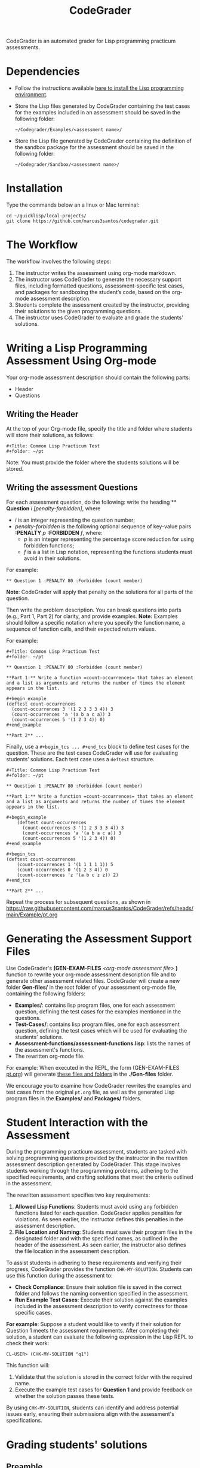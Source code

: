 #+TITLE: CodeGrader

CodeGrader is an automated grader for Lisp programming practicum
assessments.


* Dependencies

- Follow the instructions available [[https://marcus3santos.github.io/lisp-ide.html][here to install the Lisp programming environment]].
- Store the Lisp files generated by CodeGrader containing the test cases  for
  the examples included in an assessment should be saved in the
  following folder:
  #+begin_src shell
   ~/Codegrader/Examples/<assessment name>/ 
  #+end_src
- Store the Lisp file generated by CodeGrader containing the definition of
  the sandbox package for the assessment should be saved in the following folder:
  #+begin_src shell
   ~/Codegrader/Sandbox/<assessment name>/ 
  #+end_src

  
* Installation

Type the commands below an a linux or Mac terminal:
  #+begin_src shell
   cd ~/quicklisp/local-projects/
   git clone https://github.com/marcus3santos/codegrader.git  
  #+end_src

* The Workflow

The workflow involves the following steps:

1. The instructor writes the assessment using org-mode markdown.
2. The instructor uses CodeGrader to generate the necessary support
   files, including formatted questions, assessment-specific test
   cases, and packages for sandboxing the student’s code, based on the
   org-mode assessment description.
3. Students complete the assessment created by the instructor,
   providing their solutions to the given programming questions.
4. The instructor uses CodeGrader to evaluate and grade the students'
   solutions.

* Writing a Lisp Programming Assessment Using Org-mode

Your org-mode assessment description should contain the following parts:
- Header
- Questions


** Writing the Header

At the top of your Org-mode file, specify the title and folder where students will store their solutions, as follows:
   #+begin_example
   #+Title: Common Lisp Practicum Test
   #+folder: ~/pt
   #+end_example

Note: You must provide the folder where the students solutions will be stored.

** Writing the assessment Questions

For each assessment question, do the following: write the heading ** *Question* /i/
/[penalty-forbidden]/, where
- /i/ is an integer representing the question number;
- /penalty-forbidden/ is the following optional sequence of key-value pairs  *:PENALTY* /p/ *:FORBIDDEN* /f/, where:
  - /p/ is an integer representing the percentage score reduction for using forbidden functions;
  - /f/ is a a list in Lisp notation, representing the functions students must avoid in their solutions.

For example:
   #+begin_example
   ** Question 1 :PENALTY 80 :Forbidden (count member)
   #+end_example

*Note*: CodeGrader will apply that penalty on the solutions for all parts of the question.

Then write the problem description. You can break questions into parts (e.g., Part 1, Part 2) for clarity, and provide examples. *Note:* Examples should follow a specific notation where you specify the function name, a sequence of function calls, and their expected return values.

For example:
   #+begin_example
     #+Title: Common Lisp Practicum Test
     #+folder: ~/pt
     
     ** Question 1 :PENALTY 80 :Forbidden (count member)
     
     **Part 1:** Write a function =count-occurrences= that takes an element
     and a list as arguments and returns the number of times the element
     appears in the list.
     
     ,#+begin_example
     (deftest count-occurrences
       (count-occurrences 3 '(1 2 3 3 3 4)) 3
       (count-occurrences 'a '(a b a c a)) 3
       (count-occurrences 5 '(1 2 3 4)) 0)
     ,#+end_example
     
     **Part 2** ...
   #+end_example

Finally, use a =#+begin_tcs ... #+end_tcs= block to define test cases for the question. These are the test cases CodeGrader will use for evaluating students’ solutions.  
Each test case uses a =deftest= structure.

#+begin_example
 #+Title: Common Lisp Practicum Test
 #+folder: ~/pt

 ** Question 1 :PENALTY 80 :Forbidden (count member)
    
 **Part 1:** Write a function =count-occurrences= that takes an element
 and a list as arguments and returns the number of times the element
 appears in the list.
     
 ,#+begin_example
     (deftest count-occurrences
       (count-occurrences 3 '(1 2 3 3 3 4)) 3
       (count-occurrences 'a '(a b a c a)) 3
       (count-occurrences 5 '(1 2 3 4)) 0)
 ,#+end_example
     
 ,#+begin_tcs
 (deftest count-occurrences
     (count-occurrences 1 '(1 1 1 1 1)) 5
     (count-occurrences 0 '(1 2 3 4)) 0
     (count-occurrences 'z '(a b c z z)) 2)
 ,#+end_tcs

 **Part 2** ...
#+end_example

Repeat the process for subsequent questions, as shown in https://raw.githubusercontent.com/marcus3santos/CodeGrader/refs/heads/main/Example/pt.org

* Generating the Assessment Support Files

Use CodeGrader's *(GEN-EXAM-FILES* /<org-mode assessment file>/ *)*
function to rewrite your org-mode assessment description file and to
generate other assessment related files. CodeGrader will create a new
folder *Gen-files/* in the root folder of your assessment org-mode
file, containing the following folders:
- *Examples/*: contains lisp program files, one for each assessment
  question, defining the test cases for the examples mentioned in the
  questions.
- *Test-Cases/*: contains lisp program files, one for each assessment
  question, defining the test cases which will be used for evaluating
  the students' solutions.
- *Assessment-functions/assessment-functions.lisp*: lists the names of the assessment's functions.
- The rewritten org-mode file.


For example: When executed in the REPL, the form (GEN-EXAM-FILES
[[https://raw.githubusercontent.com/marcus3santos/CodeGrader/refs/heads/main/Example/pt.org][pt.org]]) will generate [[https://github.com/marcus3santos/CodeGrader/tree/main/Example/Gen-files][these files and folders]] in the *./Gen-files*
folder.

We encourage you to examine how CodeGrader rewrites the examples and
test cases from the original =pt.org= file, as well as the generated
Lisp program files in the *Examples/* and *Packages/* folders.

* Student Interaction with the Assessment  

During the programming practicum assessment, students are tasked with
solving programming questions provided by the instructor in the
rewritten assessment description generated by CodeGrader. This stage
involves students working through the programming problems, adhering
to the specified requirements, and crafting solutions that meet the
criteria outlined in the assessment.

The rewritten assessment specifies two key requirements:  
1. *Allowed Lisp Functions*: Students must avoid using any forbidden
   functions listed for each question. CodeGrader applies penalties
   for violations. As seen earlier, the instructor defines this
   penalties in the assessment description.
2. *File Location and Naming*: Students must save their program files
   in the designated folder and with the specified names, as outlined
   in the header of the assessment. As seen earlier, the instructor
   also defines the file location in the assessment description.

To assist students in adhering to these requirements and verifying
their progress, CodeGrader provides the function =CHK-MY-SOLUTION=. Students can use this function during the assessment to:
- *Check Compliance*: Ensure their solution file is saved in the
  correct folder and follows the naming convention specified in the
  assessment.
- *Run Example Test Cases*: Execute their solution against the
  examples included in the assessment description to verify
  correctness for those specific cases.

*For example*: Suppose a student would like to verify if their
solution for Question 1 meets the assessment requirements. After
completing their solution, a student can evaluate the following expression in the
Lisp REPL to check their work: 
#+begin_example  
CL-USER> (CHK-MY-SOLUTION "q1")  
#+end_example  

This function will:  
1. Validate that the solution is stored in the correct folder with the required name.  
2. Execute the example test cases for *Question 1* and provide feedback on whether the solution passes these tests.  

By using =CHK-MY-SOLUTION=, students can identify and address
potential issues early, ensuring their submissions align with the assessment's specifications.


* Grading students' solutions

** Preamble

We make the following assumptions regarding the physical environment where students complete the assessment:
- The IT staff has created a spreadsheet mapping each student ID to a computer ID in the exam room.
- That mapping is shared with the instructor and the students in advance of the assessment.
- In the Linux test environment, the home folder's name is the computer ID.
- In the assessment description, students were asked to store their solutions in the *~/pt/* folder.
- After students completed the assessment, the IT staff has transfered the contents of the *~/pt/* folders of all machines to the */tmp/cps305PracticumTest/cps305XX* folder, where *cps305XX* represents different folders (e.g., cps30501, cps30502, etc.) storing students' solutions from different assesssment versions.
- The IT staff has created a zip archive file containing the students' solutions originally stored in specific the *~/pt/~ folders of the Linux machines. Here is the command the IT staff used to create that zip file:
  #+begin_src shell
  zip -r cps305PracticumTest.zip /tmp/cps305PracticumTest/cps305*/<computer ID>*/ -x '*/.*' '*/quicklisp/*' '*/Cheatsheet-emacs.pdf' '*/paredit.pdf' '*/test.pdf'
  #+end_src
  

** Steps for grading students' solutions

1. *Create a zipped file containing the students' solutions*: Since
   students from specific sections may have taken different versions
   of the exam, it is crucial to obtain the sections-to-exam-versions
   mapping in advance from the course coordinator to ensure you are running
   CodeGrader  on the solutions written by the students in the correct section, and
   using the correct test cases for the respective exam version.  For
   example, suppose students from sections 03 and 05 are taught by instructor A and took Version 1 of
   the exam, and students from section 10 are taught by instructor B and took Version 2. 

   Assume the parent folder *~/tmp/cps305PracticumTest/* contains the students' solutions from the various sections. Also assume you want to store the zip archive for sections 03 and 05
   in *~/tmp/PT1/Sections/03-05/* (you have already created that folder), the commands below show how to
   create the zip file with the solutions of the students from sectoins 03 and 05:
   #+begin_src shell
     cd ~/tmp/cps305PracticumTest
     (cd cps30503 && zip -r ~/tmp/PT1/Sections/03-05/std-sol.zip *) && (cd cps30505 && zip -r ~/tmp/PT1/Sections/03-05/std-sol.zip *)
   #+end_src
   You would do something similar to zip the solutions for students in section 10.
   #+begin_src shell
     cd ~/tmp/cps305PracticumTest/cps30510
     zip -r ~/tmp/PT1/Sections/10/std-sol.zip 
   #+end_src
   By zipping this way, you would create a zip archive that does not
   include the parent directories (cps30505 and cps30508).

2. *Create a CSV file containing the mapping of students-to-computers*:
   We assume the IT technicians have sent you CSV files containing the
   student-to-computer mapping for each of the course sections. Now,
   based on these CSV files and on the sections-to-exams-versions, you
   should create a CSV file that contains the mappings of all students
   who took a given test version. Each row in that
   spreadsheet should contain the following information: Student ID
   number, Student First Name, Student Last Name, and Room-PC ID
3. *Prepate the test cases*: Prepare a folder containing the *test
   cases lisp files* for the assignment you want to mark. You can find
   folders with test case files for CPS305 Practice Lab Exercises in
   the Test-Cases directory of this repository.
4. Create a folder where CodeGrader will store the results. You can give any name to that folder.
5. [ /This is step is not necessary if you are assessing an "ungraded" examination (i.e., an assessment
   whose weight is zero)/ ] On D2L, export the students' *assignment grades* *to a CSV
   file*. Note the following when generating this file
   - Select the following /Export Options/:
     - Key Field:
       - *Both*
     - Grade Values:
       - *Points grade*
     - User Details: 
       - *Last name*
       - *First name*
  - /Choose grades to Export/: Choose only one of the listed grade items. If the grade item contains subitems, choose the appropriate subitem. For example: if a /Practicum Test/ grade item contains subitems representing the versions of the test, choose the subitem representing the Practicum Test version you are interested in grading.
  Below is an example of a CSV file exported by D2L:
  #+begin_example
     OrgDefinedId,Username,Last Name,First Name,Practicum Test 1 - Version 1 Points Grade <Numeric MaxPoints:100 Weight:10 Category:Practicum Test 1 CategoryWeight:10>,End-of-Line Indicator
     #500583619,#TTiger,Tigertongue,Tim,,#
     #500585612,#Patrick97,Pearson,Patrick,,#
     #501585619,#Towhander,Twohands,Tony,,#
     #500586619,#Zain1997,Zodson,Zain,,#
     #500585619,#Coopercat,Cooper,Cain,,#
     #500585119,#Hammermann,Odinson,Thor,,#
  #+end_example
  For more information, visit [[https://www.torontomu.ca/courses/instructors/tutorials/grades/grades-export-import/]]
6. Launch sbcl from the command line
   #+begin_src shell
     rlwrap sbcl --dynamic-space-size 20480
   #+end_src
7. To load the codegrader, type the following commands on the REPL:
   #+begin_src lisp
          (ql:quickload :codegrader)
   #+end_src
8. To run the students' solutions through CodeGrader, type the command
   below on the CodeGrader REPL: (NOTE: once you launch CodeGrader, it
   will start executing the students' solutions; consequently, it will
   display on the REPL buffer all error/warning messages and output
   generated by the student's solution. CodeGrader will be done
   marking when you see the message =Exam grading complete!= displayed
   on the REPL window buffer.)
   #+begin_src lisp
      (cg:grade-exam submissions map tests-folder results-folder exam-grades-export-file)
   #+end_src
   where:
   - ~submissions~ is a string representing the full path and name of
     the zipped file containing the students' solutions, e.g.,
     ~/Users/johndoe/Zipped-solutions/std-sol.zip~
   - ~map~  is a string representing the full path and name of of the csv file storing the student-to-pc mapping.
   - ~test-folder~ is a string representing the full path for the test cases folder.
   - ~results-folder~ is a string representing the full path for a folder
    where you want codegrader to store the results (the students'
    marks and log files). For example, if you provide the path
    #+begin_example
    "/Users/johndoe/A1/"
    #+end_example
    then CodeGrader will create its
    files/subfolders inside folder ~/Users/johndoe/A1/~.
   - (optional) ~exam-grades-export-file~ is a string representing the full path for
     the D2L exam grades exported by D2L

** If a student's solution causes a Stack Overflow and crashes CodeGrader
While CodeGrader is running each student's solution on the test cases it displays, among other things, a message providing information about the student:
#+begin_example
...
Running program of student (50123456 John Doe eng205-08)
...
#+end_example
If a student's solution crashes CodeGrader because of a stack overflow, do the following to enable CodeGrader to continue marking the solutions:
1. If CodeGrader has crashed, scroll up and look for the last printed 'Running program ...etc' message and take note of the student's number and name.
2. Remove that student from the mapping (csv) file, save the file,  and put them in a "problematic.csv" file
3. Run codegrader again.
4. If code grader crashed,  goto step 1.
5. If codegrader completed the grading without crashing, manually evaluate the solutions in the problematic.csv file using  the function call below *on each pair* of solution and test case files *pt/qi.lisp* , *Test-cases/qi.lisp*.

#+begin_src lisp
(grader:evaluate-solution <solution-file> <test-case-file>)
#+end_src 
Where:
- =<solution-file>= is a string containing the full path to the student solution *pt/qi.lisp*
- =<test-case-file>= is a string containing the full path to the respective test case *Test-case/qi.lisp*

The function above returns a list containing the result of the evaluation. The first item in the list is the number of points CodeGrader assessed for that solution, the last item is the feedback. If a solution caused a stack overflow and crashed CodeGrader, you will take note that that you need to assign zero points to that student's solution and the respective feedbac is "CAUSED A STACK OVERFLOW DUE TO ENDLESS RECURSION."

The student's mark is the sum of the points of the evaluations of all solution files divided by the number of solution files. For example, if a solution for a question consists of files *q1.lisp*, *q2.lisp*, and *q3.lisp* and the sum of the points assessed by CodeGrader is 70. Then the student's mark should be 70/3. 

Create a feedback file by copy-pasting the above information as appropriate to a file and name that file by hashing the student ID using that function below:
#+begin_src lisp
(defun my-feedback-file (stdid)
  (format nil "~A.txt" (sxhash (format nil "~A" stdid))))
#+end_src

Add that file to the *Feedback* folder created by CodeGarder, and enter the student's mark in the *grades.csv* file (see Section Output below).
    
* Output

CodeGrader generates the following files in the =results= folder (see above):
- A csv spreadsheet file called ~grades.csv~  This is a D2L-importable
  grades file and it is created based on the ~exam-grades-export-file~ argument optionally
  provided by the user (see items 1 and 2 above). Below is an example of
  such files:
   #+begin_example
   Username,Last Name,First Name,Lab 0X Points Grade <Course Data>,End-of-Line-Indicator
   #TTiger,Tigertongue,Tim,100.0,# 
   #Patrick97,Pearson,Patrick,72.5,#
   #Towhander,Twohands,Tony,100.0,#
   #Zain1997,Zodson,Zain,95.5,#
   #Coopercat,Cooper,Cain,100.0,#
   #Hammermann,Odinson,Thor,0.0,#
   #+end_example
   Note:
   - If a student exists in the exported file but not in the
     submissions folder, then the respective grades will
     not be included in the generated in the respective csv files.
- A Feedback folder that holds feedback files for the students. The
  general structure is like this: Consider Timb Handerson who did not
  get a full grade. His feedback file will be as such:
  #+begin_example
  Feedback on your assignment solution

  Unit test results:
  
  ((Pass TEST-DEPOSIT (EQUAL (DEPOSIT 20) 130))
   (Pass TEST-DEPOSIT (EQUAL (DEPOSIT 10) 110))
   (Pass TEST-DEPOSIT (NOT (DEPOSIT 10001)))
   (Fail TEST-WITHDRAW (EQUAL (WITHDRAW 60) 10))
   (Pass TEST-WITHDRAW (NOT (WITHDRAW 80)))
   (Pass TEST-WITHDRAW (NOT (WITHDRAW 10001)))
   (Fail TEST-WITHDRAW (EQUAL (WITHDRAW 20) 70))
   (Fail TEST-WITHDRAW (EQUAL (WITHDRAW 10) 90)))
  #+end_example

The log file *codegrader-history/log.txt* located in the root of the
user's home directory contains historical information about the
evaluation of students' assignments.

* Other functions

** Marking all the program files submitted by a student

In case you wish to mark all the program files submitted by a student, you can use the following function:
#+begin_example
eval-student-solutions (std-id solutions-folder test-cases-folder output-folder)
evaluate-solution (student-solution test-cases-dir)
---------------------------------------------------
Description:  Based on the given student id (std-id, an integer), the students' solutions in solutions-folder, and 
              the test cases in test-cases-folder, generates a file in the output-folder containing the CodeGrader-generated feedback.
Inputs:       1) std-id [integer]: The student id number
              2) solutions-folder [string]: the full path of the folder containing the student's program files
              3) test-cases-folder [string]: The folder containing the test cases files.
              4) output-folder [string]: An existing folder where the generated feedback file will be saved

Outputs:      
              [string] A message informing where the feedback file has been saved.
---------------------------------------------------
#+end_example

Usage Example: John is a student whose ID is 1234. Say you needed to
autograde John's solutions stored in =/home/John/Solutions/=. The test
cases are stored in =/home/John/Test-cases/=, and you want to store the feedback in =/home/John/Results/=
#+begin_src lisp
  CL-USER> (ql:quickload :codegrader)  ; Loading the codegrader
  CL-USER> (cg:eval-student-solutions "/home/John/Solutions/" "/home/John/Test-cases/" "/home/John/Results/")
  Feedback saved in /home/John/Results/3753443020201070578.txt
  CL-USER> 
#+end_src


** Marking one program file submitted by a student
In case you wish to mark one specific submission or test your test
case file, you can use the following function:
#+begin_example
evaluate-solution (student-solution test-cases-dir)
---------------------------------------------------
Description:  Loads the student-solution file, loads the test cases, runs
              the test cases, and returns the percentage of correct results over total results

Inputs:       1) student-solution [string]: The directory for the solution of the student.
              2) test-cases-dir [string]: The directory for the test cases file. This will be used to test the solution of the students for the current assignment.

Outputs:      [list] A list of the following:
              1) [string] The grade of the student.
              2) [string] A comment that describes if there was a runtime error while loading the student submission or not
              3) [string] A description of what happened during runtime (from exceptions to conditions to whatever) 
              4) [list] The results of marking each of the test cases.

Side-effects: This function utilizes the global variable *results* while running. In the beginning by reseting it to nil, and at the end by updating it with the current
              student's submission results.
---------------------------------------------------
#+end_example

Usage Example: Say there was a student that you want to mark their
submissions independantly from the other students. You can simply take
their lisp submission file, say ~"/home/John/mysol.lisp"~ , and the
test cases lisp file "/home/john/test-cases.lisp"~. You would use 
CodeGrader as follows: (assuming you have already installed CodeGrader
as shown above)
#+begin_src lisp
  CL-USER> (ql:quickload :codegrader)  ; Loading the codegrader
  CL-USER> (cg:evaluate-solution "/home/John/mysol.lisp" "/home/John/test-cases.lisp") 
  ("100.0" OK "No runtime errors"
   (("Pass" T TEST-DEPOSIT (EQUAL (DEPOSIT 20) 130))
    ("Pass" T TEST-DEPOSIT (EQUAL (DEPOSIT 10) 110))
    ("Pass" T TEST-DEPOSIT (NOT (DEPOSIT 10001)))
    ("Pass" T TEST-WITHDRAW (EQUAL (WITHDRAW 60) 10))
    ("Pass" T TEST-WITHDRAW (NOT (WITHDRAW 80)))
    ("Pass" T TEST-WITHDRAW (NOT (WITHDRAW 10001)))
    ("Pass" T TEST-WITHDRAW (EQUAL (WITHDRAW 20) 70))
    ("Pass" T TEST-WITHDRAW (EQUAL (WITHDRAW 10) 90))))
  GRADER> (in-package :CL-USER)
  CL-USER> 
#+end_src

* Sandboxing - Package Structure for Exporting Functions to test-runtime

The security mechanism that isolates the student's code so preventing its execution environment to
prevent from affecting the CodeGrader is defined in the =sandbox= package. 

Depending on the content of the assessment description file, function
GEN-EXAM-FILES modifies the =sandbox= package based on the information
provided in the assessment description file.

This sandboxing mechanism is structured as follows:
1. =sandbox= package:
   - Restricts system-level access when running the student's code.
   - Exports only specific functions to be accessed by the =test-runtime= package,
     which executes those functions against predefined test cases.
2. =test-runtime= package:
   - Utilizes the =sandbox= package to access its exported functions.
   - Exports objects and functions for use by other packages that
     manage additional aspects of grading.

** Benefits
- **Encapsulation**: Only necessary functions are exported, hiding internal details.
- **Reusability**: `=test-runtime= focuses on testing with a consistent interface.
- **Flexibility**: Function GEN-EXAM-FILEs facilitates the
  reconfiguration of the sandbox mechanism depending on the
  characteristics of the assessment description.
  
* License and Credits

See LICENSE for usage permissions. See AUTHORS for credits.




